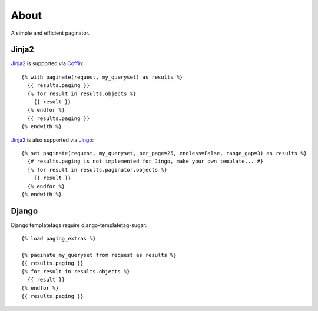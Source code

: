 About
=====

A simple and efficient paginator.

Jinja2
------

Jinja2_ is supported via Coffin_::

	{% with paginate(request, my_queryset) as results %}
	  {{ results.paging }}
	  {% for result in results.objects %}
	    {{ result }}
	  {% endfor %}
	  {{ results.paging }}
	{% endwith %}


Jinja2_ is also supported via Jingo_::

	{% set paginate(request, my_queryset, per_page=25, endless=False, range_gap=3) as results %}
	  {# results.paging is not implemented for Jingo, make your own template... #}
	  {% for result in results.paginator.objects %}
	    {{ result }}
	  {% endfor %}
	{% endwith %}


.. _Jinja2: http://jinja.pocoo.org/2/
.. _Coffin: https://github.com/coffin/coffin/
.. _Jingo: https://github.com/jbalogh/jingo

Django
------

Django templatetags require django-templatetag-sugar::

	{% load paging_extras %}
	
	{% paginate my_queryset from request as results %}
	{{ results.paging }}
	{% for result in results.objects %}
	  {{ result }}
	{% endfor %}
	{{ results.paging }}
